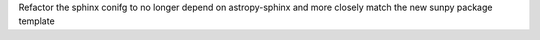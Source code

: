 Refactor the sphinx conifg to no longer depend on astropy-sphinx and more
closely match the new sunpy package template
